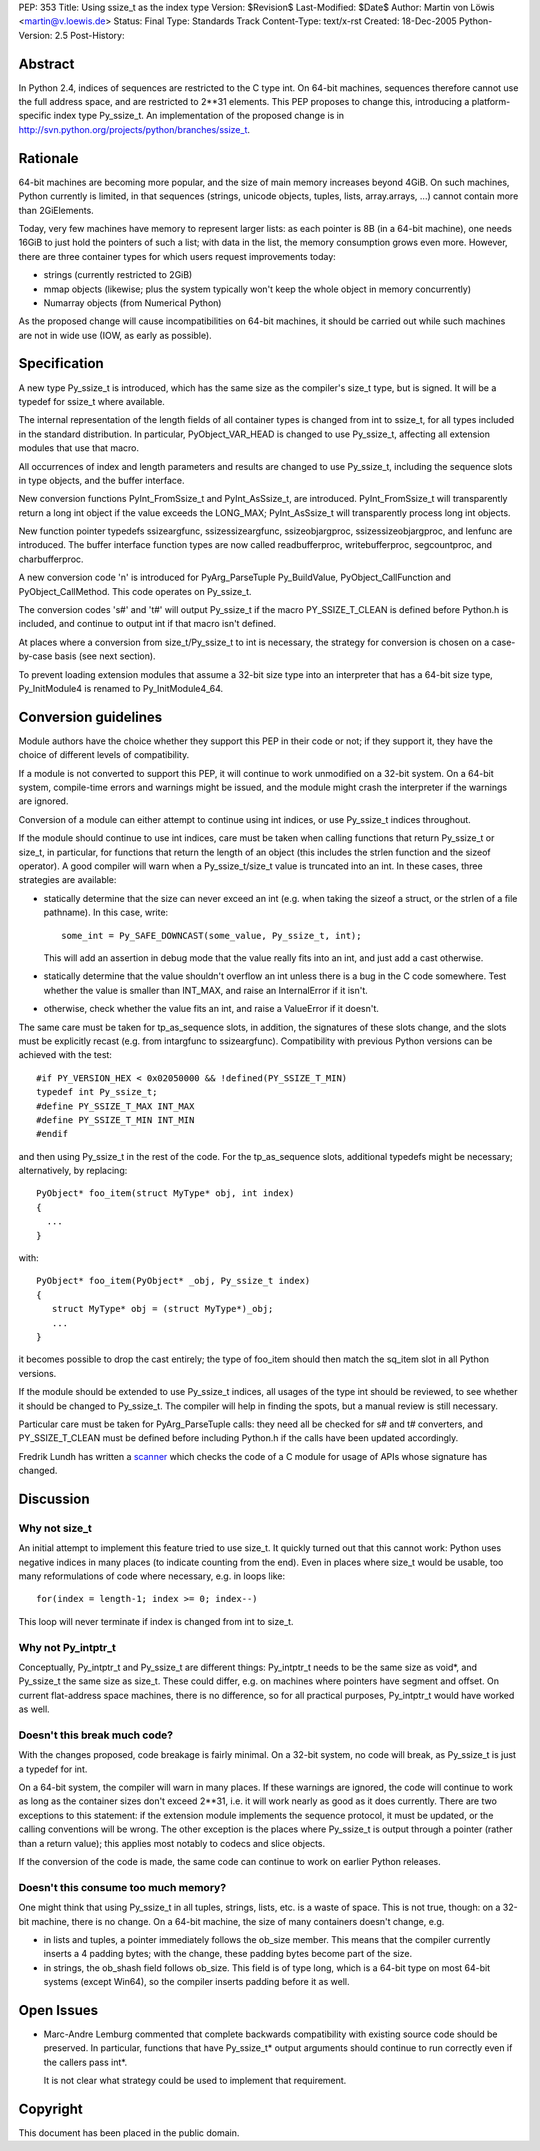 PEP: 353
Title: Using ssize_t as the index type
Version: $Revision$
Last-Modified: $Date$
Author: Martin von Löwis <martin@v.loewis.de>
Status: Final
Type: Standards Track
Content-Type: text/x-rst
Created: 18-Dec-2005
Python-Version: 2.5
Post-History:


Abstract
========

In Python 2.4, indices of sequences are restricted to the C type
int. On 64-bit machines, sequences therefore cannot use the full
address space, and are restricted to 2**31 elements. This PEP proposes
to change this, introducing a platform-specific index type
Py_ssize_t. An implementation of the proposed change is in
http://svn.python.org/projects/python/branches/ssize_t.


Rationale
=========

64-bit machines are becoming more popular, and the size of main memory
increases beyond 4GiB. On such machines, Python currently is limited,
in that sequences (strings, unicode objects, tuples, lists,
array.arrays, ...)  cannot contain more than 2GiElements.

Today, very few machines have memory to represent larger lists: as
each pointer is 8B (in a 64-bit machine), one needs 16GiB to just hold
the pointers of such a list; with data in the list, the memory
consumption grows even more.  However, there are three container types
for which users request improvements today:

* strings (currently restricted to 2GiB)
* mmap objects (likewise; plus the system typically
  won't keep the whole object in memory concurrently)
* Numarray objects (from Numerical Python)

As the proposed change will cause incompatibilities on 64-bit
machines, it should be carried out while such machines are not in wide
use (IOW, as early as possible).


Specification
=============

A new type Py_ssize_t is introduced, which has the same size as the
compiler's size_t type, but is signed. It will be a typedef for
ssize_t where available.

The internal representation of the length fields of all container
types is changed from int to ssize_t, for all types included in the
standard distribution.  In particular, PyObject_VAR_HEAD is changed to
use Py_ssize_t, affecting all extension modules that use that macro.

All occurrences of index and length parameters and results are changed
to use Py_ssize_t, including the sequence slots in type objects, and
the buffer interface.

New conversion functions PyInt_FromSsize_t and PyInt_AsSsize_t, are
introduced. PyInt_FromSsize_t will transparently return a long int
object if the value exceeds the LONG_MAX; PyInt_AsSsize_t will
transparently process long int objects.

New function pointer typedefs ssizeargfunc, ssizessizeargfunc,
ssizeobjargproc, ssizessizeobjargproc, and lenfunc are introduced. The
buffer interface function types are now called readbufferproc,
writebufferproc, segcountproc, and charbufferproc.

A new conversion code 'n' is introduced for PyArg_ParseTuple
Py_BuildValue, PyObject_CallFunction and PyObject_CallMethod.
This code operates on Py_ssize_t.

The conversion codes 's#' and 't#' will output Py_ssize_t
if the macro PY_SSIZE_T_CLEAN is defined before Python.h
is included, and continue to output int if that macro
isn't defined.

At places where a conversion from size_t/Py_ssize_t to
int is necessary, the strategy for conversion is chosen
on a case-by-case basis (see next section).

To prevent loading extension modules that assume a 32-bit
size type into an interpreter that has a 64-bit size type,
Py_InitModule4 is renamed to Py_InitModule4_64.


Conversion guidelines
=====================

Module authors have the choice whether they support this PEP in their
code or not; if they support it, they have the choice of different
levels of compatibility.

If a module is not converted to support this PEP, it will continue to
work unmodified on a 32-bit system.  On a 64-bit system, compile-time
errors and warnings might be issued, and the module might crash the
interpreter if the warnings are ignored.

Conversion of a module can either attempt to continue using int
indices, or use Py_ssize_t indices throughout.

If the module should continue to use int indices, care must be taken
when calling functions that return Py_ssize_t or size_t, in
particular, for functions that return the length of an object (this
includes the strlen function and the sizeof operator). A good compiler
will warn when a Py_ssize_t/size_t value is truncated into an int.
In these cases, three strategies are available:

*  statically determine that the size can never exceed an int
   (e.g. when taking the sizeof a struct, or the strlen of
   a file pathname). In this case, write::

     some_int = Py_SAFE_DOWNCAST(some_value, Py_ssize_t, int);

   This will add an assertion in debug mode that the value
   really fits into an int, and just add a cast otherwise.

*  statically determine that the value shouldn't overflow an
   int unless there is a bug in the C code somewhere. Test
   whether the value is smaller than INT_MAX, and raise an
   InternalError if it isn't.
*  otherwise, check whether the value fits an int, and raise
   a ValueError if it doesn't.

The same care must be taken for tp_as_sequence slots, in
addition, the signatures of these slots change, and the
slots must be explicitly recast (e.g. from intargfunc
to ssizeargfunc). Compatibility with previous Python
versions can be achieved with the test::

 #if PY_VERSION_HEX < 0x02050000 && !defined(PY_SSIZE_T_MIN)
 typedef int Py_ssize_t;
 #define PY_SSIZE_T_MAX INT_MAX
 #define PY_SSIZE_T_MIN INT_MIN
 #endif

and then using Py_ssize_t in the rest of the code. For
the tp_as_sequence slots, additional typedefs might
be necessary; alternatively, by replacing::

 PyObject* foo_item(struct MyType* obj, int index)
 {
   ...
 }

with::

 PyObject* foo_item(PyObject* _obj, Py_ssize_t index)
 {
    struct MyType* obj = (struct MyType*)_obj;
    ...
 }

it becomes possible to drop the cast entirely; the type
of foo_item should then match the sq_item slot in all
Python versions.

If the module should be extended to use Py_ssize_t indices, all usages
of the type int should be reviewed, to see whether it should be
changed to Py_ssize_t. The compiler will help in finding the spots,
but a manual review is still necessary.

Particular care must be taken for PyArg_ParseTuple calls:
they need all be checked for s# and t# converters, and
PY_SSIZE_T_CLEAN must be defined before including Python.h
if the calls have been updated accordingly.

Fredrik Lundh has written a scanner_ which checks the code
of a C module for usage of APIs whose signature has changed.

.. _scanner: http://svn.effbot.python-hosting.com/stuff/sandbox/python/ssizecheck.py


Discussion
==========

Why not size_t
--------------

An initial attempt to implement this feature tried to use
size_t. It quickly turned out that this cannot work: Python
uses negative indices in many places (to indicate counting
from the end). Even in places where size_t would be usable,
too many reformulations of code where necessary, e.g. in
loops like::

  for(index = length-1; index >= 0; index--)

This loop will never terminate if index is changed from
int to size_t.

Why not Py_intptr_t
-------------------

Conceptually, Py_intptr_t and Py_ssize_t are different things:
Py_intptr_t needs to be the same size as void*, and Py_ssize_t
the same size as size_t. These could differ, e.g. on machines
where pointers have segment and offset. On current flat-address
space machines, there is no difference, so for all practical
purposes, Py_intptr_t would have worked as well.

Doesn't this break much code?
-----------------------------

With the changes proposed, code breakage is fairly
minimal. On a 32-bit system, no code will break, as
Py_ssize_t is just a typedef for int.

On a 64-bit system, the compiler will warn in many
places. If these warnings are ignored, the code will
continue to work as long as the container sizes don't
exceed 2**31, i.e. it will work nearly as good as
it does currently. There are two exceptions to this
statement: if the extension module implements the
sequence protocol, it must be updated, or the calling
conventions will be wrong. The other exception is
the places where Py_ssize_t is output through a
pointer (rather than a return value); this applies
most notably to codecs and slice objects.

If the conversion of the code is made, the same code
can continue to work on earlier Python releases.

Doesn't this consume too much memory?
-------------------------------------

One might think that using Py_ssize_t in all tuples,
strings, lists, etc. is a waste of space. This is
not true, though: on a 32-bit machine, there is no
change. On a 64-bit machine, the size of many
containers doesn't change, e.g.

* in lists and tuples, a pointer immediately follows
  the ob_size member. This means that the compiler
  currently inserts a 4 padding bytes; with the
  change, these padding bytes become part of the size.
* in strings, the ob_shash field follows ob_size.
  This field is of type long, which is a 64-bit
  type on most 64-bit systems (except Win64), so
  the compiler inserts padding before it as well.

Open Issues
===========

* Marc-Andre Lemburg commented that complete backwards
  compatibility with existing source code should be
  preserved. In particular, functions that have
  Py_ssize_t* output arguments should continue to run
  correctly even if the callers pass int*.

  It is not clear what strategy could be used to implement
  that requirement.


Copyright
=========

This document has been placed in the public domain.
